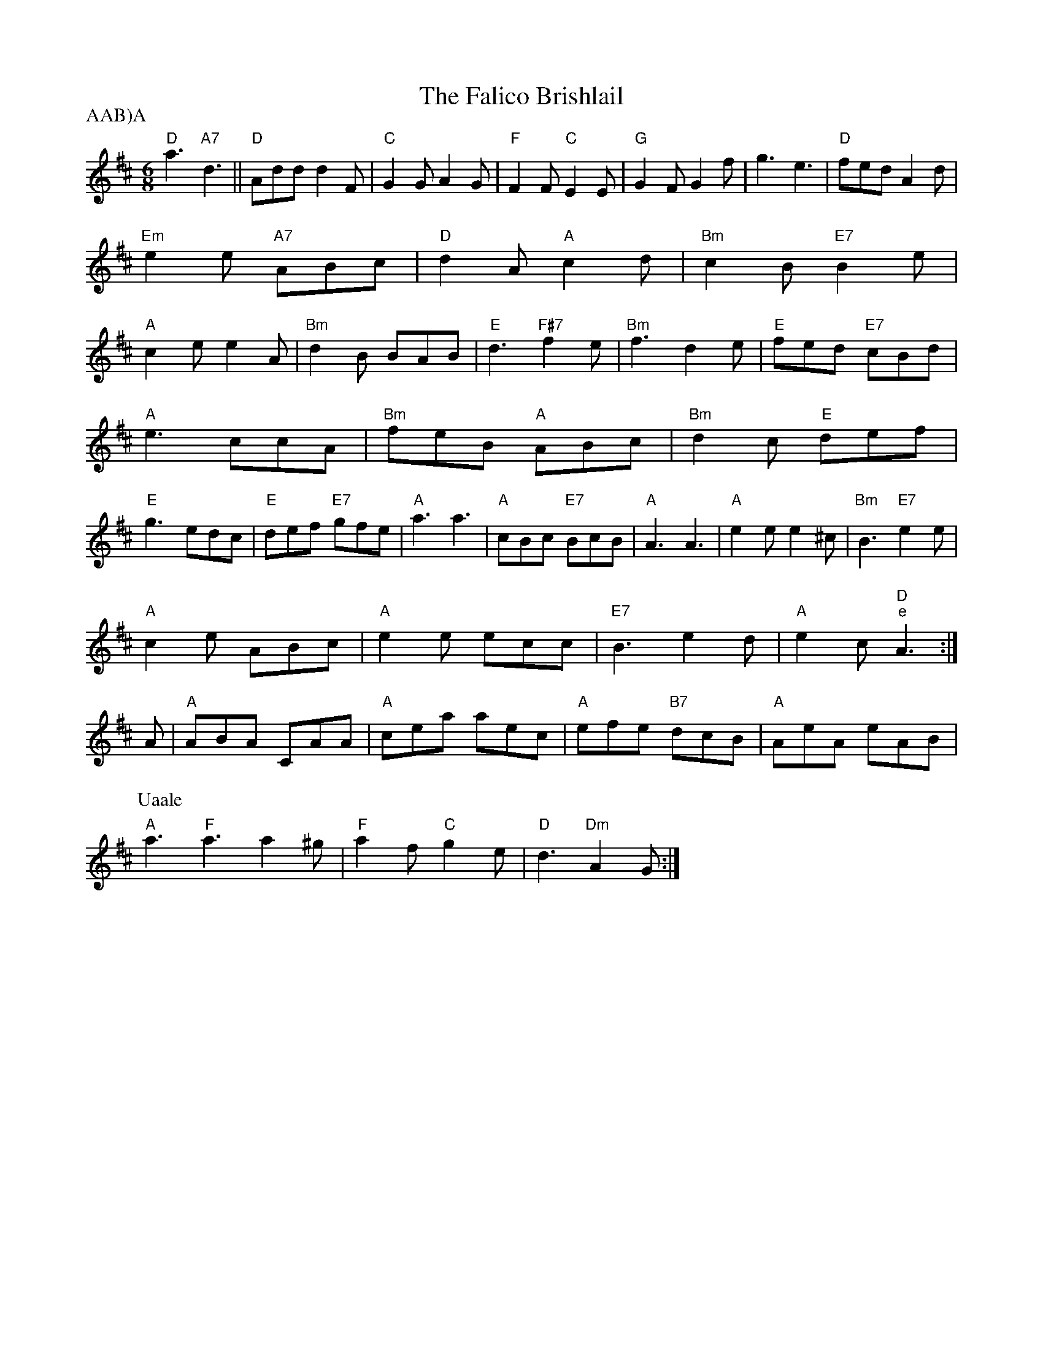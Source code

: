 X: 41
T:The Falico Brishlail
% Nottingham Music Database
P:AAB)A
S:Chris Dewhurst 1984, via Phil Rowe
M:6/8
K:D
"D"a3 "A7"d3||"D"Add d2F|"C"G2G A2G|"F"F2F "C"E2E|"G"G2F G2f|g3 e3|"D"fed A2d|
"Em"e2e "A7"ABc|"D"d2A "A"c2d|"Bm"c2B "E7"B2e|
"A"c2e e2A|"Bm"d2B BAB|"E"d3 -"F#7"f2e|"Bm"f3 d2e|"E"fed "E7"cBd|
"A"e3 ccA|"Bm"feB "A"ABc|"Bm"d2c "E"def|
"E"g3 -edc|"E"def "E7"gfe|"A"a3 a3|"A"cBc "E7"BcB|"A"A3 A3|\
"A"e2e e2^c|"Bm"B3 "E7"e2e|
"A"c2e ABc|"A"e2e ecc|"E7"B3 e2d| "A"e2c "D""e"A3:|
A|"A"ABA CAA|"A"cea aec|"A"efe "B7"dcB|"A"AeA eAB|"A"
P:Uaale
[a3 ]\
"F"a3 a2^g|"F"a2f "C" g2e|"D"d3 "Dm"A2G:|

